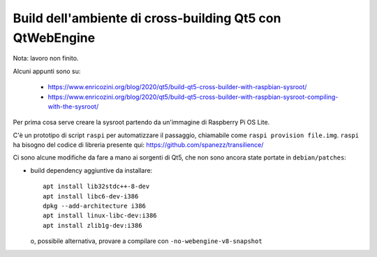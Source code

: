 =========================================================
Build dell'ambiente di cross-building Qt5 con QtWebEngine
=========================================================

Nota: lavoro non finito.

Alcuni appunti sono su:

 * https://www.enricozini.org/blog/2020/qt5/build-qt5-cross-builder-with-raspbian-sysroot/
 * https://www.enricozini.org/blog/2020/qt5/build-qt5-cross-builder-with-raspbian-sysroot-compiling-with-the-sysroot/

Per prima cosa serve creare la sysroot partendo da un'immagine di Raspberry Pi
OS Lite.

C'è un prototipo di script ``raspi`` per automatizzare il passaggio, chiamabile
come ``raspi provision file.img``. ``raspi`` ha bisogno del codice di libreria
presente qui: https://github.com/spanezz/transilience/

Ci sono alcune modifiche da fare a mano ai sorgenti di Qt5, che non sono ancora
state portate in ``debian/patches``:

* build dependency aggiuntive da installare::

    apt install lib32stdc++-8-dev
    apt install libc6-dev-i386
    dpkg --add-architecture i386
    apt install linux-libc-dev:i386
    apt install zlib1g-dev:i386

  o, possibile alternativa, provare a compilare con ``-no-webengine-v8-snapshot``


